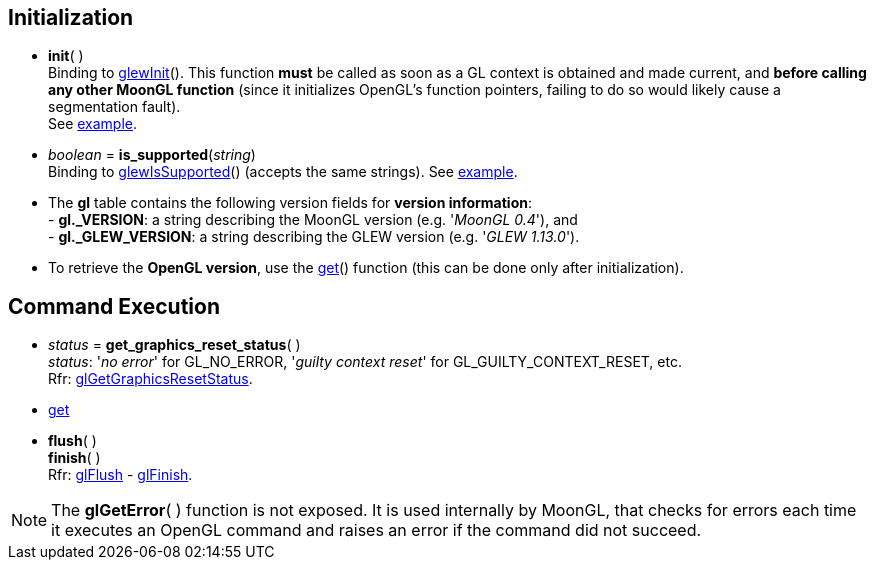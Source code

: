 
== Initialization

[[gl.init]]
* *init*( ) +
[small]#Binding to http://glew.sourceforge.net/basic.html[glewInit](). 
This function *must* be called as soon as a GL context is obtained and made current, and
*before calling any other MoonGL function* 
(since it initializes OpenGL's function pointers, failing to do so would likely cause a
segmentation fault). +
See <<snippet_init, example>>.#

* _boolean_ = *is_supported*(_string_) +
[small]#Binding to http://glew.sourceforge.net/basic.html[glewIsSupported]() (accepts the same strings).# 
[small]#See <<snippet_is_supported, example>>.#


* The *gl* table contains the following version fields for *version information*: +
[small]#pass:[-] *pass:[gl._VERSION]*: a string describing the MoonGL version (e.g. '_MoonGL 0.4_'), and +
pass:[-] *pass:[gl._GLEW_VERSION]*: a string describing the GLEW version (e.g. '_GLEW 1.13.0_').#

* To retrieve the *OpenGL version*, use the <<gl.get, get>>() function (this can be
done only after initialization).

== Command Execution


[[gl.get_graphics_reset_status]]
* _status_ = *get_graphics_reset_status*( ) +
[small]#_status_: '_no error_' for GL_NO_ERROR, '_guilty context reset_' for GL_GUILTY_CONTEXT_RESET, etc.# +
[small]#Rfr: https://www.opengl.org/sdk/docs/man/html/glGetGraphicsResetStatus.xhtml[glGetGraphicsResetStatus].#

* <<gl.get, get>>

[[gl.flush]]
* *flush*( ) +
*finish*( ) +
[small]#Rfr: https://www.khronos.org/opengl/wiki/GLAPI/glFlush[glFlush] -
https://www.khronos.org/opengl/wiki/GLAPI/glFinish[glFinish].#

NOTE: The *glGetError*(&nbsp;) function is not exposed. It is used internally by MoonGL, 
that checks for errors each time it executes an OpenGL command and raises
an error if the command did not succeed.

